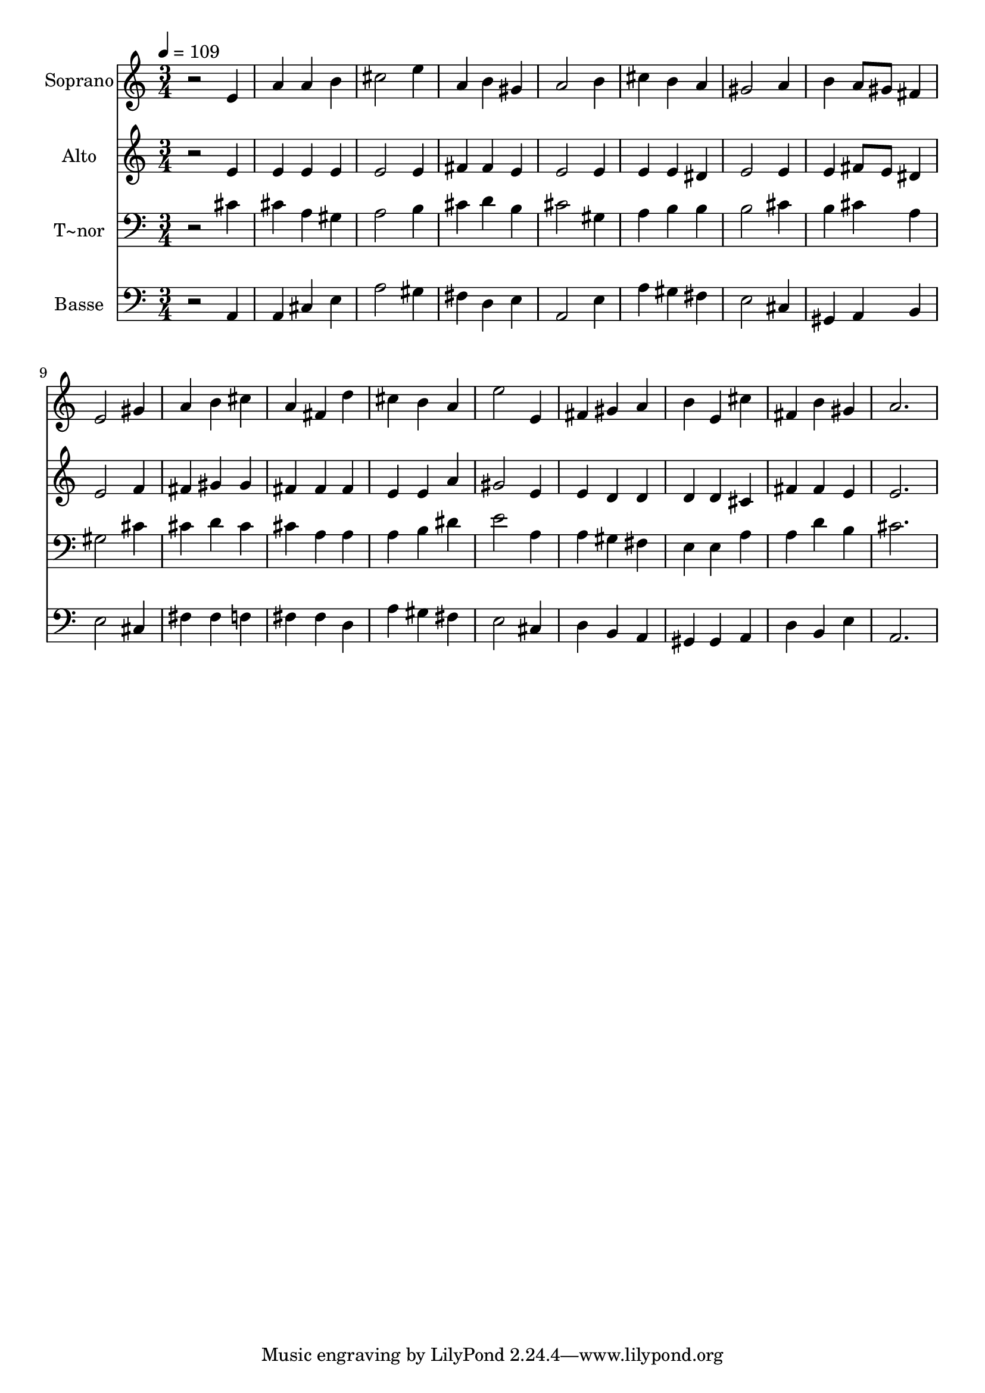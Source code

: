 % Lily was here -- automatically converted by /usr/bin/midi2ly from 342.mid
\version "2.14.0"

\layout {
  \context {
    \Voice
    \remove "Note_heads_engraver"
    \consists "Completion_heads_engraver"
    \remove "Rest_engraver"
    \consists "Completion_rest_engraver"
  }
}

trackAchannelA = {
  
  \time 3/4 
  
  \tempo 4 = 109 
  
}

trackA = <<
  \context Voice = voiceA \trackAchannelA
>>


trackBchannelA = {
  
  \set Staff.instrumentName = "Soprano"
  
}

trackBchannelB = \relative c {
  r2 e'4 
  | % 2
  a a b 
  | % 3
  cis2 e4 
  | % 4
  a, b gis 
  | % 5
  a2 b4 
  | % 6
  cis b a 
  | % 7
  gis2 a4 
  | % 8
  b a8 gis fis4 
  | % 9
  e2 gis4 
  | % 10
  a b cis 
  | % 11
  a fis d' 
  | % 12
  cis b a 
  | % 13
  e'2 e,4 
  | % 14
  fis gis a 
  | % 15
  b e, cis' 
  | % 16
  fis, b gis 
  | % 17
  a2. 
  | % 18
  
}

trackB = <<
  \context Voice = voiceA \trackBchannelA
  \context Voice = voiceB \trackBchannelB
>>


trackCchannelA = {
  
  \set Staff.instrumentName = "Alto"
  
}

trackCchannelC = \relative c {
  r2 e'4 
  | % 2
  e e e 
  | % 3
  e2 e4 
  | % 4
  fis fis e 
  | % 5
  e2 e4 
  | % 6
  e e dis 
  | % 7
  e2 e4 
  | % 8
  e fis8 e dis4 
  | % 9
  e2 f4 
  | % 10
  fis gis gis 
  | % 11
  fis fis fis 
  | % 12
  e e a 
  | % 13
  gis2 e4 
  | % 14
  e d d 
  | % 15
  d d cis 
  | % 16
  fis fis e 
  | % 17
  e2. 
  | % 18
  
}

trackC = <<
  \context Voice = voiceA \trackCchannelA
  \context Voice = voiceB \trackCchannelC
>>


trackDchannelA = {
  
  \set Staff.instrumentName = "T~nor"
  
}

trackDchannelC = \relative c {
  r2 cis'4 
  | % 2
  cis a gis 
  | % 3
  a2 b4 
  | % 4
  cis d b 
  | % 5
  cis2 gis4 
  | % 6
  a b b 
  | % 7
  b2 cis4 
  | % 8
  b cis a 
  | % 9
  gis2 cis4 
  | % 10
  cis d cis 
  | % 11
  cis a a 
  | % 12
  a b dis 
  | % 13
  e2 a,4 
  | % 14
  a gis fis 
  | % 15
  e e a 
  | % 16
  a d b 
  | % 17
  cis2. 
  | % 18
  
}

trackD = <<

  \clef bass
  
  \context Voice = voiceA \trackDchannelA
  \context Voice = voiceB \trackDchannelC
>>


trackEchannelA = {
  
  \set Staff.instrumentName = "Basse"
  
}

trackEchannelC = \relative c {
  r2 a4 
  | % 2
  a cis e 
  | % 3
  a2 gis4 
  | % 4
  fis d e 
  | % 5
  a,2 e'4 
  | % 6
  a gis fis 
  | % 7
  e2 cis4 
  | % 8
  gis a b 
  | % 9
  e2 cis4 
  | % 10
  fis fis f 
  | % 11
  fis fis d 
  | % 12
  a' gis fis 
  | % 13
  e2 cis4 
  | % 14
  d b a 
  | % 15
  gis gis a 
  | % 16
  d b e 
  | % 17
  a,2. 
  | % 18
  
}

trackE = <<

  \clef bass
  
  \context Voice = voiceA \trackEchannelA
  \context Voice = voiceB \trackEchannelC
>>


\score {
  <<
    \context Staff=trackB \trackA
    \context Staff=trackB \trackB
    \context Staff=trackC \trackA
    \context Staff=trackC \trackC
    \context Staff=trackD \trackA
    \context Staff=trackD \trackD
    \context Staff=trackE \trackA
    \context Staff=trackE \trackE
  >>
  \layout {}
  \midi {}
}
